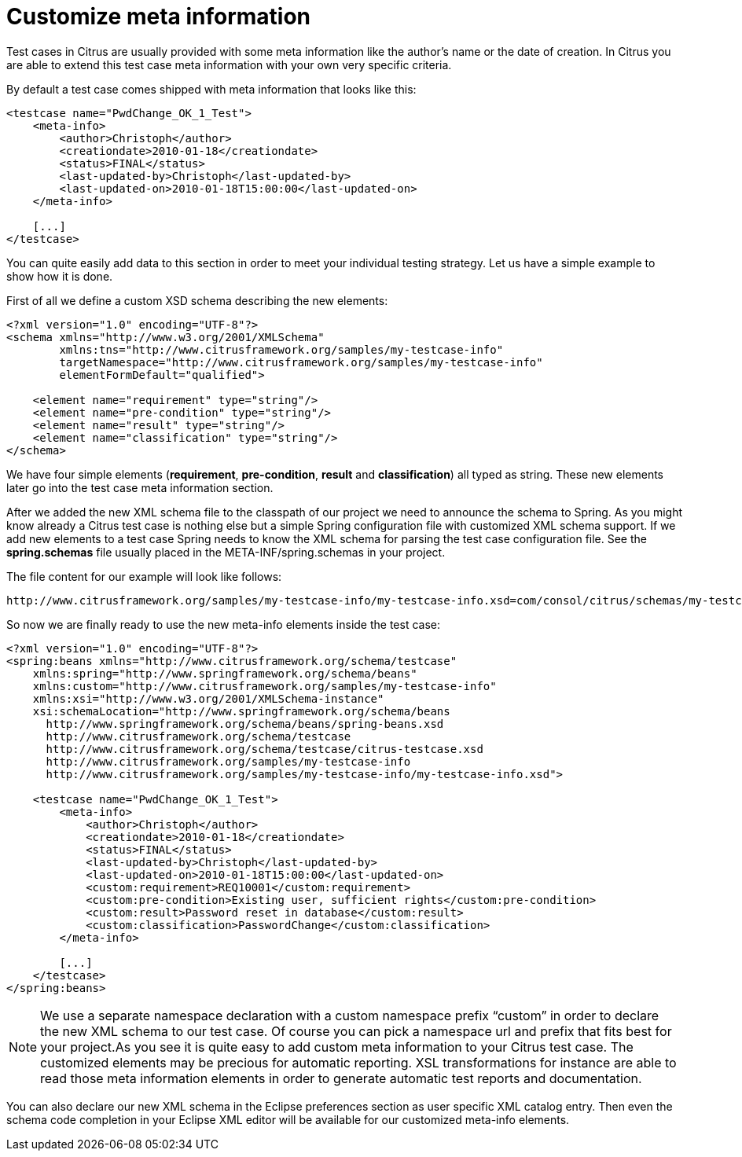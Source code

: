 [[customize-meta-information]]
= Customize meta information

Test cases in Citrus are usually provided with some meta information like the author’s name or the date of creation. In Citrus you are able to extend this test case meta information with your own very specific criteria.

By default a test case comes shipped with meta information that looks like this:

[source,xml]
----
<testcase name="PwdChange_OK_1_Test">
    <meta-info>
        <author>Christoph</author>
        <creationdate>2010-01-18</creationdate>
        <status>FINAL</status>
        <last-updated-by>Christoph</last-updated-by>
        <last-updated-on>2010-01-18T15:00:00</last-updated-on>
    </meta-info>
 
    [...]
</testcase>
----

You can quite easily add data to this section in order to meet your individual testing strategy. Let us have a simple example to show how it is done.

First of all we define a custom XSD schema describing the new elements:

[source,xml]
----
<?xml version="1.0" encoding="UTF-8"?>
<schema xmlns="http://www.w3.org/2001/XMLSchema"  
        xmlns:tns="http://www.citrusframework.org/samples/my-testcase-info" 
        targetNamespace="http://www.citrusframework.org/samples/my-testcase-info"
        elementFormDefault="qualified">
 
    <element name="requirement" type="string"/>
    <element name="pre-condition" type="string"/>
    <element name="result" type="string"/>
    <element name="classification" type="string"/>
</schema>
----

We have four simple elements (**requirement**, *pre-condition*, *result* and *classification*) all typed as string. These new elements later go into the test case meta information section.

After we added the new XML schema file to the classpath of our project we need to announce the schema to Spring. As you might know already a Citrus test case is nothing else but a simple Spring configuration file with customized XML schema support. If we add new elements to a test case Spring needs to know the XML schema for parsing the test case configuration file. See the *spring.schemas* file usually placed in the META-INF/spring.schemas in your project.

The file content for our example will look like follows:

[source,xml]
----
http://www.citrusframework.org/samples/my-testcase-info/my-testcase-info.xsd=com/consol/citrus/schemas/my-testcase-info.xsd
----

So now we are finally ready to use the new meta-info elements inside the test case:

[source,xml]
----
<?xml version="1.0" encoding="UTF-8"?>
<spring:beans xmlns="http://www.citrusframework.org/schema/testcase"
    xmlns:spring="http://www.springframework.org/schema/beans" 
    xmlns:custom="http://www.citrusframework.org/samples/my-testcase-info"
    xmlns:xsi="http://www.w3.org/2001/XMLSchema-instance"
    xsi:schemaLocation="http://www.springframework.org/schema/beans 
      http://www.springframework.org/schema/beans/spring-beans.xsd
      http://www.citrusframework.org/schema/testcase 
      http://www.citrusframework.org/schema/testcase/citrus-testcase.xsd 
      http://www.citrusframework.org/samples/my-testcase-info 
      http://www.citrusframework.org/samples/my-testcase-info/my-testcase-info.xsd">
 
    <testcase name="PwdChange_OK_1_Test">
        <meta-info>
            <author>Christoph</author>
            <creationdate>2010-01-18</creationdate>
            <status>FINAL</status>
            <last-updated-by>Christoph</last-updated-by>
            <last-updated-on>2010-01-18T15:00:00</last-updated-on>
            <custom:requirement>REQ10001</custom:requirement>
            <custom:pre-condition>Existing user, sufficient rights</custom:pre-condition>
            <custom:result>Password reset in database</custom:result>
            <custom:classification>PasswordChange</custom:classification>
        </meta-info>
 
        [...]
    </testcase>
</spring:beans>
----

NOTE: We use a separate namespace declaration with a custom namespace prefix “custom” in order to declare the new XML schema to our test case. Of course you can pick a namespace url and prefix that fits best for your project.As you see it is quite easy to add custom meta information to your Citrus test case. The customized elements may be precious for automatic reporting. XSL transformations for instance are able to read those meta information elements in order to generate automatic test reports and documentation.

You can also declare our new XML schema in the Eclipse preferences section as user specific XML catalog entry. Then even the schema code completion in your Eclipse XML editor will be available for our customized meta-info elements.